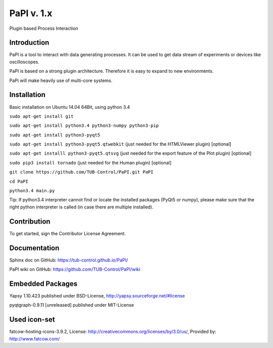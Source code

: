PaPI v. 1.x
===========

Plugin based Process Interaction

Introduction
------------

PaPI is a tool to interact with data generating processes. It can be
used to get data stream of experiments or devices like oscilloscopes.

PaPI is based on a strong plugin architecture. Therefore it is easy to
expand to new environments.

PaPi will make heavily use of multi-core systems.

Installation
------------

Basic installation on Ubuntu 14.04 64Bit, using python 3.4

``sudo apt-get install git``

``sudo apt-get install python3.4 python3-numpy python3-pip``

``sudo apt-get install python3-pyqt5``

``sudo apt-get install python3-pyqt5.qtwebkit`` (just needed for the
HTMLViewer plugin) [optional]

``sudo apt-get installl python3-pyqt5.qtsvg`` (just needed for the
export feature of the Plot plugin) [optional]

``sudo pip3 install tornado`` (just needed for the Human plugin)
[optional]

``git clone https://github.com/TUB-Control/PaPI.git PaPI``

``cd PaPI``

``python3.4 main.py``

Tip: If python3.4 interpreter cannot find or locate the installed
packages (PyQt5 or numpy), please make sure that the right python
interpreter is called (in case there are multiple installed).

Contribution
------------

To get started, sign the Contributor License Agreement.

Documentation
-------------

Sphinx doc on GitHub: https://tub-control.github.io/PaPI/

PaPI wiki on GitHub: https://github.com/TUB-Control/PaPI/wiki

Embedded Packages
-----------------

Yapsy 1.10.423 published under BSD-License,
http://yapsy.sourceforge.net/#license

pyqtgraph-0.9.11 [unreleased] published under MIT-License

Used icon-set
-------------

fatcow-hosting-icons-3.9.2, License:
http://creativecommons.org/licenses/by/3.0/us/, Provided by:
http://www.fatcow.com/
